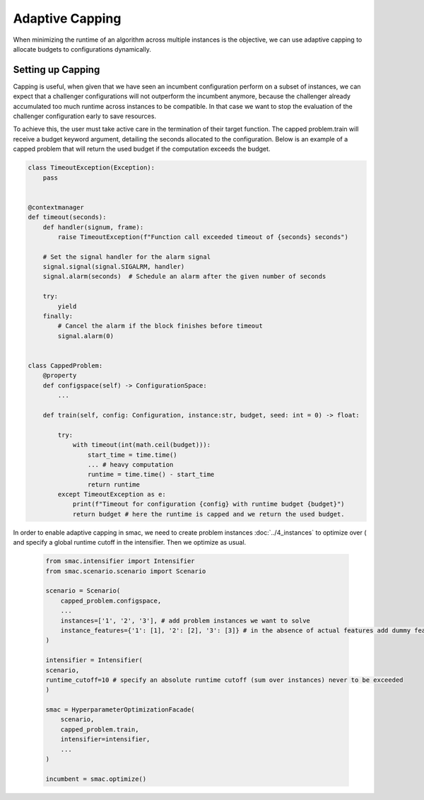 Adaptive Capping
=================

When minimizing the runtime of an algorithm across multiple instances is the objective, we can use adaptive capping to
allocate budgets to configurations dynamically.


Setting up Capping
--------------------------

Capping is useful, when given that we have seen an incumbent configuration
perform on a subset of instances, we can expect that a challenger configurations will not outperform the incumbent anymore,
because the challenger already accumulated too much runtime across instances to be compatible.
In that case we want to stop the evaluation of the challenger configuration early to save resources.

To achieve this, the user must take active care in the termination of their target function.
The capped problem.train will receive a budget keyword argument, detailing the seconds allocated to the configuration.
Below is an example of a capped problem that will return the used budget if the computation exceeds the budget.


.. code-block:: python

    class TimeoutException(Exception):
        pass


    @contextmanager
    def timeout(seconds):
        def handler(signum, frame):
            raise TimeoutException(f"Function call exceeded timeout of {seconds} seconds")

        # Set the signal handler for the alarm signal
        signal.signal(signal.SIGALRM, handler)
        signal.alarm(seconds)  # Schedule an alarm after the given number of seconds

        try:
            yield
        finally:
            # Cancel the alarm if the block finishes before timeout
            signal.alarm(0)


    class CappedProblem:
        @property
        def configspace(self) -> ConfigurationSpace:
            ...

        def train(self, config: Configuration, instance:str, budget, seed: int = 0) -> float:

            try:
                with timeout(int(math.ceil(budget))):
                    start_time = time.time()
                    ... # heavy computation
                    runtime = time.time() - start_time
                    return runtime
            except TimeoutException as e:
                print(f"Timeout for configuration {config} with runtime budget {budget}")
                return budget # here the runtime is capped and we return the used budget.


In order to enable adaptive capping in smac, we need to create problem instances :doc:`../4_instances` to optimize over ( and specify a
global runtime cutoff in the intensifier. Then we optimize as usual.


 .. code-block:: python



    from smac.intensifier import Intensifier
    from smac.scenario.scenario import Scenario

    scenario = Scenario(
        capped_problem.configspace,
        ...
        instances=['1', '2', '3'], # add problem instances we want to solve
        instance_features={'1': [1], '2': [2], '3': [3]} # in the absence of actual features add dummy features for identification
    )

    intensifier = Intensifier(
    scenario,
    runtime_cutoff=10 # specify an absolute runtime cutoff (sum over instances) never to be exceeded
    )

    smac = HyperparameterOptimizationFacade(
        scenario,
        capped_problem.train,
        intensifier=intensifier,
        ...
    )

    incumbent = smac.optimize()


